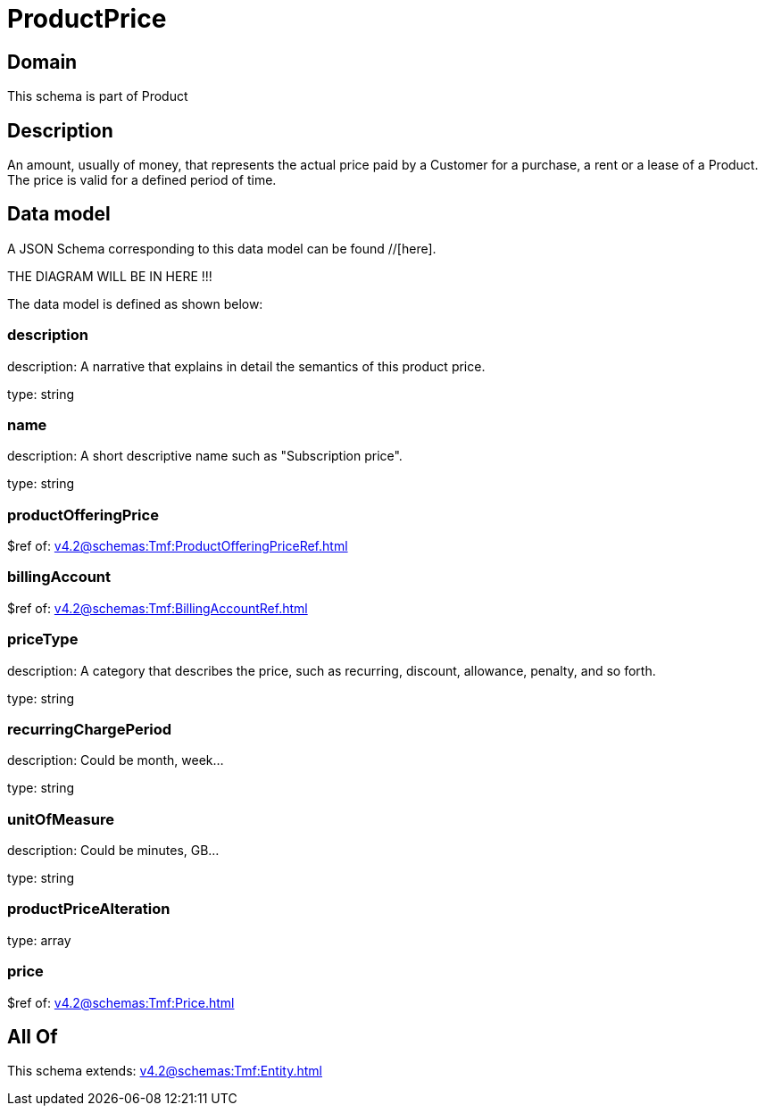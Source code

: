 = ProductPrice

[#domain]
== Domain

This schema is part of Product

[#description]
== Description
An amount, usually of money, that represents the actual price paid by a Customer for a purchase, a rent or a lease of a Product. The price is valid for a defined period of time.


[#data_model]
== Data model

A JSON Schema corresponding to this data model can be found //[here].

THE DIAGRAM WILL BE IN HERE !!!


The data model is defined as shown below:


=== description
description: A narrative that explains in detail the semantics of this product price.

type: string


=== name
description: A short descriptive name such as &quot;Subscription price&quot;.

type: string


=== productOfferingPrice
$ref of: xref:v4.2@schemas:Tmf:ProductOfferingPriceRef.adoc[]


=== billingAccount
$ref of: xref:v4.2@schemas:Tmf:BillingAccountRef.adoc[]


=== priceType
description: A category that describes the price, such as recurring, discount, allowance, penalty, and so forth.

type: string


=== recurringChargePeriod
description: Could be month, week...

type: string


=== unitOfMeasure
description: Could be minutes, GB...

type: string


=== productPriceAlteration
type: array


=== price
$ref of: xref:v4.2@schemas:Tmf:Price.adoc[]


[#all_of]
== All Of

This schema extends: xref:v4.2@schemas:Tmf:Entity.adoc[]
